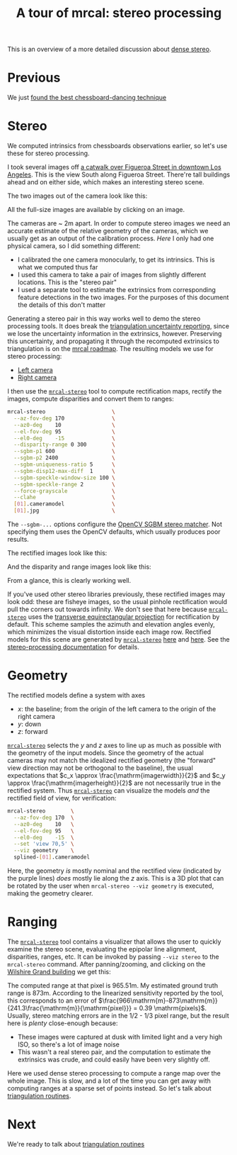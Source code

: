 #+title: A tour of mrcal: stereo processing
#+OPTIONS: toc:t

This is an overview of a more detailed discussion about [[file:stereo.org][dense stereo]].

* Previous
We just [[file:tour-choreography.org][found the best chessboard-dancing technique]]

* Stereo
#+begin_src sh :exports none :eval no-export
# all the images downsampled for view on the page like this
D=~/projects/mrcal-doc-external/2022-11-05--dtla-overpass--samyang--alpha7/stereo
Dout=~/projects/mrcal-doc-external/figures/stereo
mkdir -p $Dout
for img ( $D/[01].jpg ) { \
  convert $img -scale 12% $Dout/${img:r:t}.downsampled.${img:e}
}
#+end_src

We computed intrinsics from chessboards observations earlier, so let's use these
for stereo processing.

I took several images off [[https://www.openstreetmap.org/#map=19/34.05565/-118.25333][a catwalk over Figueroa Street in downtown Los
Angeles]]. This is the view South along Figueroa Street. There're tall buildings
ahead and on either side, which makes an interesting stereo scene.

The two images out of the camera look like this:

[[file:external/2022-11-05--dtla-overpass--samyang--alpha7/stereo/0.jpg][file:external/figures/stereo/0.downsampled.jpg]]
[[file:external/2022-11-05--dtla-overpass--samyang--alpha7/stereo/1.jpg][file:external/figures/stereo/1.downsampled.jpg]]

All the full-size images are available by clicking on an image.

The cameras are ~ 2m apart. In order to compute stereo images we need an
accurate estimate of the relative geometry of the cameras, which we usually get
as an output of the calibration process. /Here/ I only had one physical camera,
so I did something different:

- I calibrated the one camera monocularly, to get its intrinsics. This is what
  we computed thus far
- I used this camera to take a pair of images from slightly different locations.
  This is the "stereo pair"
- I used a separate tool to estimate the extrinsics from corresponding feature
  detections in the two images. For the purposes of this document the details of
  this don't matter

Generating a stereo pair in this way works well to demo the stereo processing
tools. It does break the [[file:triangulation.org][triangulation uncertainty reporting]], since we lose the
uncertainty information in the extrinsics, however. Preserving this uncertainty,
and propagating it through the recomputed extrinsics to triangulation is on the
[[file:roadmap.org][mrcal roadmap]]. The resulting models we use for stereo processing:

- [[file:external/2022-11-05--dtla-overpass--samyang--alpha7/stereo/0.cameramodel][Left camera]]
- [[file:external/2022-11-05--dtla-overpass--samyang--alpha7/stereo/1.cameramodel][Right camera]]


#+begin_src sh :exports none :eval no-export
See external/2022-11-05--dtla-overpass--samyang--alpha7/notes.org for
documentation about how I made these
#+end_src

I then use the [[file:mrcal-stereo.html][=mrcal-stereo=]] tool to compute rectification maps, rectify the
images, compute disparities and convert them to ranges:

#+begin_src sh
mrcal-stereo                     \
  --az-fov-deg 170               \
  --az0-deg    10                \
  --el-fov-deg 95                \
  --el0-deg    -15               \
  --disparity-range 0 300        \
  --sgbm-p1 600                  \
  --sgbm-p2 2400                 \
  --sgbm-uniqueness-ratio 5      \
  --sgbm-disp12-max-diff  1      \
  --sgbm-speckle-window-size 100 \
  --sgbm-speckle-range 2         \
  --force-grayscale              \
  --clahe                        \
  [01].cameramodel               \
  [01].jpg                       \
#+end_src
#+begin_src sh :exports none :eval no-export
D=~/projects/mrcal/doc/external/2022-11-05--dtla-overpass--samyang--alpha7/stereo;
Dout=~/projects/mrcal-doc-external/figures/stereo

mrcal-stereo                     \
  --az-fov-deg 170               \
  --az0-deg    10                \
  --el-fov-deg 95                \
  --el0-deg    -15               \
  --disparity-range 0 300        \
  --sgbm-p1 600                  \
  --sgbm-p2 2400                 \
  --sgbm-uniqueness-ratio 5      \
  --sgbm-disp12-max-diff  1      \
  --sgbm-speckle-window-size 100 \
  --sgbm-speckle-range 2         \
  --force-grayscale              \
  --clahe                        \
  --outdir $D                    \
  $D/[01].cameramodel            \
  $D/[01].jpg

for img ( $D/*-{rectified,disparity,range}.png ) { \
  convert $img -scale 12% $Dout/${img:r:t}.downsampled.${img:e}
}
#+end_src

The =--sgbm-...= options configure the [[https://docs.opencv.org/4.5.3/d2/d85/classcv_1_1StereoSGBM.html][OpenCV SGBM stereo matcher]]. Not
specifying them uses the OpenCV defaults, which usually produces poor results.

The rectified images look like this:

[[file:external/2022-11-05--dtla-overpass--samyang--alpha7/stereo/0-rectified.png][file:external/figures/stereo/0-rectified.downsampled.png]]
[[file:external/2022-11-05--dtla-overpass--samyang--alpha7/stereo/1-rectified.png][file:external/figures/stereo/1-rectified.downsampled.png]]

And the disparity and range images look like this:

[[file:external/2022-11-05--dtla-overpass--samyang--alpha7/stereo/0-disparity.png][file:external/figures/stereo/0-disparity.downsampled.png]]
[[file:external/2022-11-05--dtla-overpass--samyang--alpha7/stereo/0-range.png][file:external/figures/stereo/0-range.downsampled.png]]

From a glance, this is clearly working well.

If you've used other stereo libraries previously, these rectified images may
look odd: these are fisheye images, so the usual pinhole rectification would
pull the corners out towards infinity. We don't see that here because
[[file:mrcal-stereo.html][=mrcal-stereo=]] uses the [[file:lensmodels.org::#lensmodel-latlon][transverse equirectangular projection]] for rectification
by default. This scheme samples the azimuth and elevation angles evenly, which
minimizes the visual distortion inside each image row. Rectified models for this
scene are generated by [[file:mrcal-stereo.html][=mrcal-stereo=]] [[file:external/2022-11-05--dtla-overpass--samyang--alpha7/stereo/rectified0.cameramodel][here]] and [[file:external/2022-11-05--dtla-overpass--samyang--alpha7/stereo/rectified1.cameramodel][here]]. See the [[file:stereo.org][stereo-processing
documentation]] for details.

* Geometry
The rectified models define a system with axes

- $x$: the baseline; from the origin of the left camera to the origin of the
  right camera
- $y$: down
- $z$: forward

[[file:mrcal-stereo.html][=mrcal-stereo=]] selects the $y$ and $z$ axes to line up as much as possible with
the geometry of the input models. Since the geometry of the actual cameras may
not match the idealized rectified geometry (the "forward" view direction may not
be orthogonal to the baseline), the usual expectations that $c_x \approx
\frac{\mathrm{imagerwidth}}{2}$ and $c_y \approx
\frac{\mathrm{imagerheight}}{2}$ are not necessarily true in the rectified
system. Thus [[file:mrcal-stereo.html][=mrcal-stereo=]] can visualize the models /and/ the rectified field
of view, for verification:

#+begin_src sh
mrcal-stereo        \
  --az-fov-deg 170  \
  --az0-deg    10   \
  --el-fov-deg 95   \
  --el0-deg    -15  \
  --set 'view 70,5' \
  --viz geometry    \
  splined-[01].cameramodel
#+end_src
#+begin_src sh :exports none :eval no-export
PYTHONPATH=~/projects/mrcal;
export PYTHONPATH;
$PYTHONPATH/mrcal-stereo                                            \
  --az-fov-deg 170                                                  \
  --az0-deg    10                                                   \
  --el-fov-deg 95                                                   \
  --el0-deg    -15                                                  \
  --set 'view 70,5'                                                 \
  --viz geometry                                                    \
  --hardcopy $Dout/stereo-rectified-system.svg                      \
  --terminal 'svg size 800,600 noenhanced solid dynamic font ",14"' \
  $D/[01].cameramodel
#+end_src

[[file:external/figures/stereo/stereo-rectified-system.svg]]

Here, the geometry /is/ mostly nominal and the rectified view (indicated by the
purple lines) /does/ mostly lie along the $z$ axis. This is a 3D plot that can
be rotated by the user when =mrcal-stereo --viz geometry= is executed, making
the geometry clearer.

* ranged pixels ground-truth                                       :noexport:
**** Buildings
top of Paul Hastings building. 530m away horizontally, 200m vertically: 566m away
https://en.wikipedia.org/wiki/City_National_Plaza

top of 7th/metro building at 7th/figueroa: 860m horizontally, 108m vertically: 870m
Figueroa Tower
https://www.emporis.com/buildings/116486/figueroa-tower-los-angeles-ca-usa

Top of library tower at 5th/figueroa. 529m horizontally, 300m vertically: 608m

Near the top of the wilshire grand: 830m horizontall 270m vertically: 873
http://www.skyscrapercenter.com/building/wilshire-grand-center/9686

Near the top of the N Wells Fargo plaza building. 337m horizontally, 220m vertically: 402m
https://en.wikipedia.org/wiki/Wells_Fargo_Center_(Los_Angeles)

Los Angeles Center studios ~ 50m tall, on a hill. 520m horizontally: 522m

333 S Beaudry building. 291m horizontally 111m vertically: 311m
https://www.emporis.com/buildings/116570/beaudry-center-los-angeles-ca-usa

**** tests

Command to test all the ranges

#+begin_src sh :exports none :eval no-export
PYTHONPATH=~/projects/mrcal;
export PYTHONPATH
what=opencv8; (
$PYTHONPATH/mrcal-triangulate $D/$what-[01].cameramodel $D/[01].jpg 2874 1231 --range-estimate 566 --search-radius 10
$PYTHONPATH/mrcal-triangulate $D/$what-[01].cameramodel $D/[01].jpg 2968 1767 --range-estimate 870 --search-radius 10
$PYTHONPATH/mrcal-triangulate $D/$what-[01].cameramodel $D/[01].jpg 1885 864  --range-estimate 594 --search-radius 10
$PYTHONPATH/mrcal-triangulate $D/$what-[01].cameramodel $D/[01].jpg 3090 1384 --range-estimate 862 --search-radius 10
$PYTHONPATH/mrcal-triangulate $D/$what-[01].cameramodel $D/[01].jpg  541  413 --range-estimate 402 --search-radius 10
$PYTHONPATH/mrcal-triangulate $D/$what-[01].cameramodel $D/[01].jpg 4489 1631 --range-estimate 522 --search-radius 10
$PYTHONPATH/mrcal-triangulate $D/$what-[01].cameramodel $D/[01].jpg 5483  930 --range-estimate 311 --search-radius 10
$PYTHONPATH/mrcal-triangulate $D/$what-[01].cameramodel $D/[01].jpg 5351  964 --range-estimate 311 --search-radius 10
) | egrep 'q1|Range'
#+end_src

=tst.py= to just look at a set of ranged features, and to compute the extrinsics
with a simple procrustes fit. Bypasses deltapose entirely. Works ok, but not
amazingly well

#+begin_src python :exports none :eval no-export
#!/usr/bin/python3

import sys
import numpy as np
import numpysane as nps

sys.path[:0] = '/home/dima/projects/mrcal',
sys.path[:0] = '/home/dima/deltapose-lite',
sys.path[:0] = '/home/dima/img_any',
import mrcal

model_intrinsics = mrcal.cameramodel('data/board/splined.cameramodel')
t01              = np.array((7.*12*2.54/100, 0, 0))  # 7ft separation on the x

xy_xy_range = \
    np.array((

        (2874, 1231, 2831.68164062, 1233.9498291,  566.0),
        (2968, 1767, 2916.48388672, 1771.91601562, 870.0),
        (1885, 864,  1851.86499023, 843.52398682,  594.0),
        (3090, 1384, 3046.8894043,  1391.49401855, 862.0),
        (541,  413,  513.77832031,  355.37588501,  402.0),
        (4489, 1631, 4435.24023438, 1665.17492676, 522.0),
        (5483, 930,  5435.96582031, 987.39813232,  311.0),
        (5351, 964,  5304.21630859, 1018.49682617, 311.0),

        # Ranged pavement points. These don't appear to help
        (3592.350428, 3199.133514, 3198.330034, 3227.890159, 14.6),
        (3483.817362, 3094.172913, 3117.605605, 3115.684005, 15.76),
 ))

xy_xy = None
#xy_xy = np.array(( (3483.817362, 3094.172913,	3117.605605, 3115.684005),))





q0 = xy_xy_range[:,0:2]
q1 = xy_xy_range[:,2:4]
r  = xy_xy_range[:,(4,)]

# Points observed by camera0, represented in camera1 frame
p0 = mrcal.unproject(q0, *model_intrinsics.intrinsics(), normalize=True)*r - t01

# The unit observation vectors from the two cameras, observed in camera1. These
# must match via a rotation
v0 = p0 / nps.dummy(nps.mag(p0), -1)
v1 = mrcal.unproject(q1, *model_intrinsics.intrinsics(), normalize=True)

R01  = mrcal.align_procrustes_vectors_R01(v0,v1)
Rt01 = nps.glue(R01, t01, axis=-2)


if xy_xy is not None:
    import deltapose_lite
    rt10 = mrcal.rt_from_Rt(mrcal.invert_Rt(Rt01))
    p = \
        deltapose_lite.compute_3d_intersection_lindstrom(rt10,
                                                         model_intrinsics.intrinsics(),
                                                         model_intrinsics.intrinsics(),
                                                         xy_xy[:,0:2],
                                                         xy_xy[:,2:4],)
    print(nps.mag(p))
    sys.exit()


model0 = mrcal.cameramodel(model_intrinsics)
model0.extrinsics_Rt_toref(mrcal.identity_Rt())
model0.write('/tmp/0.cameramodel')

model1 = mrcal.cameramodel(model_intrinsics)
model1.extrinsics_Rt_toref( Rt01 )
model1.write('/tmp/1.cameramodel')
#+end_src

* Ranging
The [[file:mrcal-stereo.html][=mrcal-stereo=]] tool contains a visualizer that allows the user to quickly
examine the stereo scene, evaluating the epipolar line alignment, disparities,
ranges, etc. It can be invoked by passing =--viz stereo= to the =mrcal-stereo=
command. After panning/zooming, and clicking on the [[https://en.wikipedia.org/wiki/Wilshire_Grand_Center][Wilshire Grand building]] we
get this:

[[file:external/2022-11-05--dtla-overpass--samyang--alpha7/stereo/mrcal-stereo-viz.png]]

The computed range at that pixel is 965.51m. My estimated ground truth range is
873m. According to the linearized sensitivity reported by the tool, this
corresponds to an error of
$\frac{966\mathrm{m}-873\mathrm{m}}{241.3\frac{\mathrm{m}}{\mathrm{pixel}}} =
0.39 \mathrm{pixels}$. Usually, stereo matching errors are in the 1/2 - 1/3
pixel range, but the result here is /plenty/ close-enough because:

- These images were captured at dusk with limited light and a very high ISO, so
  there's a lot of image noise
- This wasn't a real stereo pair, and the computation to estimate the extrinsics
  was crude, and could easily have been very slightly off.

Here we used dense stereo processing to compute a range map over the whole
image. This is slow, and a lot of the time you can get away with computing
ranges at a sparse set of points instead. So let's talk about [[file:tour-triangulation.org][triangulation
routines]].

* Next
We're ready to talk about [[file:tour-triangulation.org][triangulation routines]]
